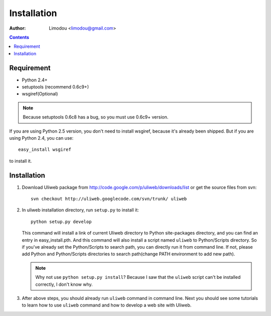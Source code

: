 Installation
=================

:Author: Limodou <limodou@gmail.com>

.. contents:: 

Requirement
--------------

* Python 2.4+
* setuptools (recommend 0.6c9+)
* wsgiref(Optional)

.. note::
 
    Because setuptools 0.6c8 has a bug, so you must use 0.6c9+ version.

If you are using Python 2.5 version, you don't need to install wsgiref, because
it's already been shipped. But if you are using Python 2.4, you can use::

    easy_install wsgiref
    
to install it.

Installation
---------------

#. Download Uliweb package from http://code.google.com/p/uliweb/downloads/list or
   get the source files from svn::

       svn checkout http://uliweb.googlecode.com/svn/trunk/ uliweb

#. In uliweb installation directory, run ``setup.py`` to install it::

       python setup.py develop
    
   This command will install a link of current Uliweb directory to Python 
   site-packages directory, and you can find an entry in easy_install.pth.
   And this command will also install a script named ``uliweb`` to Python/Scripts
   directory. So if you've already set the Python/Scripts to search path, you 
   can directly run it from command line. If not, please add Python and Python/Scripts
   directories to search path(change PATH environment to add new path).
    
   .. note::
    
       Why not use ``python setup.py install``? Because I saw that the ``uliweb`` script
       can't be installed correctly, I don't know why.
    
#. After above steps, you should already run ``uliweb`` command in command line. 
   Next you should see some tutorials to learn how to use ``uliweb`` command and how
   to develop a web site with Uliweb.